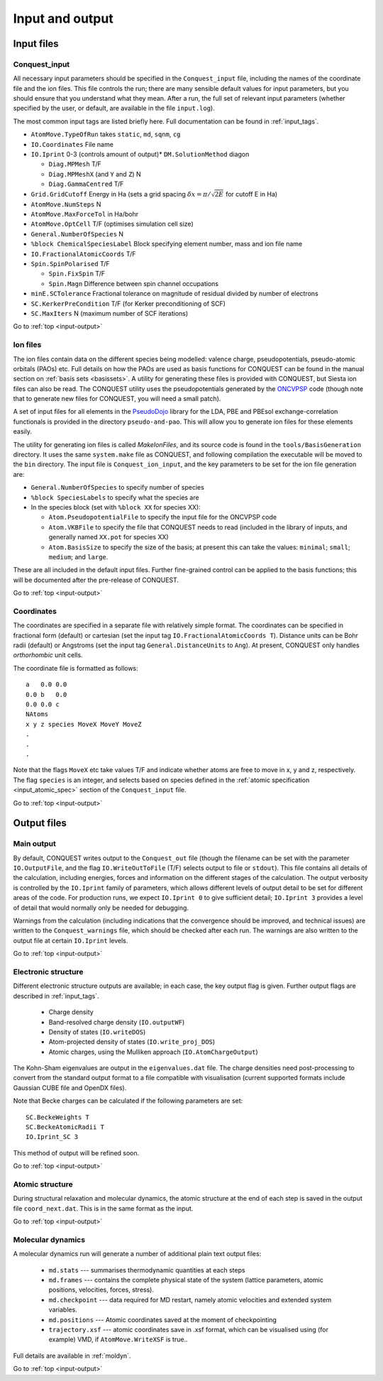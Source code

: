 .. _input-output:

================
Input and output
================

.. _io_files:

Input files
-----------

.. _io_cq_in:

Conquest_input
++++++++++++++
All necessary input parameters should be specified in the ``Conquest_input`` file,
including the names of the coordinate file and the ion files.  This
file controls the run; there are many sensible default values for
input parameters, but you should ensure that you understand what
they mean.  After a run, the full set of relevant input parameters
(whether specified by the user, or default, are available in the file ``input.log``).

The most common input tags are listed briefly here.
Full documentation can be found in :ref:`input_tags`.

* ``AtomMove.TypeOfRun`` takes ``static``, ``md``, ``sqnm``, ``cg``
* ``IO.Coordinates`` File name
* ``IO.Iprint`` 0-3 (controls amount of output)* ``DM.SolutionMethod`` diagon

  * ``Diag.MPMesh``   T/F
  * ``Diag.MPMeshX`` (and ``Y`` and ``Z``) N
  * ``Diag.GammaCentred`` T/F
* ``Grid.GridCutoff`` Energy in Ha (sets a grid spacing :math:`\delta x = \pi/\sqrt{2E}` for cutoff E in Ha)
* ``AtomMove.NumSteps`` N
* ``AtomMove.MaxForceTol`` in Ha/bohr
* ``AtomMove.OptCell`` T/F (optimises simulation cell size)
* ``General.NumberOfSpecies`` N
* ``%block ChemicalSpeciesLabel`` Block specifying element number, mass and
  ion file name
* ``IO.FractionalAtomicCoords`` T/F
* ``Spin.SpinPolarised`` T/F
  
  * ``Spin.FixSpin`` T/F
  * ``Spin.Magn`` Difference between spin channel occupations
* ``minE.SCTolerance`` Fractional tolerance on magnitude of residual divided by number of electrons
* ``SC.KerkerPreCondition`` T/F (for Kerker preconditioning of SCF)
* ``SC.MaxIters`` N (maximum number of SCF iterations)
  
Go to :ref:`top <input-output>`

.. _io_ion:

Ion files
+++++++++

The ion files contain data on the different species being modelled:
valence charge, pseudopotentials, pseudo-atomic orbitals (PAOs) etc.  Full
details on how the PAOs are used as basis functions for CONQUEST can
be found in the manual section on :ref:`basis sets <basissets>`.  A
utility for generating these files is provided with CONQUEST, but Siesta ion
files can also be read.  The CONQUEST utility uses the
pseudopotentials generated by the `ONCVPSP`_ code (though note that to
generate new files for CONQUEST, you will need a small patch).

A set of input files for all elements in the `PseudoDojo`_ library for
the LDA, PBE and PBEsol exchange-correlation functionals is provided in the
directory ``pseudo-and-pao``.  This will allow you to generate ion
files for these elements easily.

The utility for generating ion files is called `MakeIonFiles`, and its
source code is found in the ``tools/BasisGeneration`` directory.  It
uses the same ``system.make`` file as CONQUEST, and following
compilation the executable will be moved to the ``bin`` directory.
The input file is ``Conquest_ion_input``, and the key parameters to be set for the
ion file generation are:

* ``General.NumberOfSpecies`` to specify number of species
* ``%block SpeciesLabels`` to specify what the species are
* In the species block (set with ``%block XX`` for species XX):
  
  * ``Atom.PseudopotentialFile`` to specify the input file for the ONCVPSP code
  * ``Atom.VKBFile`` to specify the file that CONQUEST needs to read
    (included in the library of inputs, and generally named ``XX.pot`` for species XX)
  * ``Atom.BasisSize`` to specify the size of the basis; at present
    this can take the values: ``minimal``; ``small``; ``medium``; and
    ``large``.

These are all included in the default input files.
Further fine-grained control can be applied to the basis functions;
this will be documented after the pre-release of CONQUEST.

.. _ONCVPSP: http://http://www.mat-simresearch.com
.. _PseudoDojo: https://www.pseudo-dojo.org/

Go to :ref:`top <input-output>`

.. _io_coords:
  
Coordinates
+++++++++++

The coordinates are specified in a separate file with relatively
simple format.  The coordinates can be specified in fractional form
(default) or cartesian (set the input tag ``IO.FractionalAtomicCoords T``).
Distance units can be Bohr radii (default) or Angstroms (set the input tag
``General.DistanceUnits`` to ``Ang``).  At present,
CONQUEST only handles *orthorhombic* unit cells.

The coordinate file is formatted as follows:

::
   
   a   0.0 0.0
   0.0 b   0.0
   0.0 0.0 c
   NAtoms
   x y z species MoveX MoveY MoveZ
   .
   .
   .

Note that the flags ``MoveX`` etc take values T/F and indicate whether
atoms are free to move in x, y and z, respectively.  The flag
``species`` is an integer, and selects based on species defined in the
:ref:`atomic specification <input_atomic_spec>` section of the
``Conquest_input`` file. 

Go to :ref:`top <input-output>`

.. _io_output:

Output files
------------

.. _io_output_main:

Main output
+++++++++++

By default, CONQUEST writes output to the ``Conquest_out`` file
(though the filename can be set with the parameter ``IO.OutputFile``,
and the flag ``IO.WriteOutToFile`` (T/F) selects output to file or
``stdout``).  This file contains all details of the calculation,
including energies, forces and information on the different stages of
the calculation.  The output verbosity is controlled by the
``IO.Iprint`` family of parameters, which allows different levels of
output detail to be set for different areas of the code.  For
production runs, we expect ``IO.Iprint 0`` to give sufficient detail;
``IO.Iprint 3`` provides a level of detail that would normally only be
needed for debugging.

Warnings from the calculation (including indications that the
convergence should be improved, and technical issues) are written to the
``Conquest_warnings`` file, which should be checked after each run.  The
warnings are also written to the output file at certain ``IO.Iprint``
levels.

Go to :ref:`top <input-output>`

.. _io_output_elec:

Electronic structure
++++++++++++++++++++

Different electronic structure outputs are available; in each case,
the key output flag is given.  Further output flags are described in :ref:`input_tags`.

  * Charge density
  * Band-resolved charge density (``IO.outputWF``)
  * Density of states (``IO.writeDOS``)
  * Atom-projected density of states (``IO.write_proj_DOS``)
  * Atomic charges, using the Mulliken approach (``IO.AtomChargeOutput``)

The Kohn-Sham eigenvalues are output in the ``eigenvalues.dat`` file.
The charge densities need post-processing to convert from the
standard output format to a file compatible with visualisation
(current supported formats include Gaussian CUBE file and OpenDX
files).

Note that Becke charges can be calculated if the following parameters
are set:

::
   
   SC.BeckeWeights T
   SC.BeckeAtomicRadii T
   IO.Iprint_SC 3

This method of output will be refined soon.

Go to :ref:`top <input-output>`

.. _io_output_atoms:

Atomic structure
++++++++++++++++

During structural relaxation and molecular dynamics, the atomic
structure at the end of each step is saved in the output file
``coord_next.dat``.  This is in the same format as the input.

Go to :ref:`top <input-output>`

.. _io_md:

Molecular dynamics
++++++++++++++++++

A molecular dynamics run will generate a number of additional plain text output
files:

  * ``md.stats`` --- summarises thermodynamic quantities at each steps
  * ``md.frames`` --- contains the complete physical state of the system (lattice
    parameters, atomic positions, velocities, forces, stress).
  * ``md.checkpoint`` --- data required for MD restart, namely atomic velocities
    and extended system variables.
  * ``md.positions`` --- Atomic coordinates saved at the moment of checkpointing
  * ``trajectory.xsf`` --- atomic coordinates save in .xsf format, which can be
    visualised using (for example) VMD, if ``AtomMove.WriteXSF`` is true..

Full details are available in :ref:`moldyn`.

Go to :ref:`top <input-output>`
